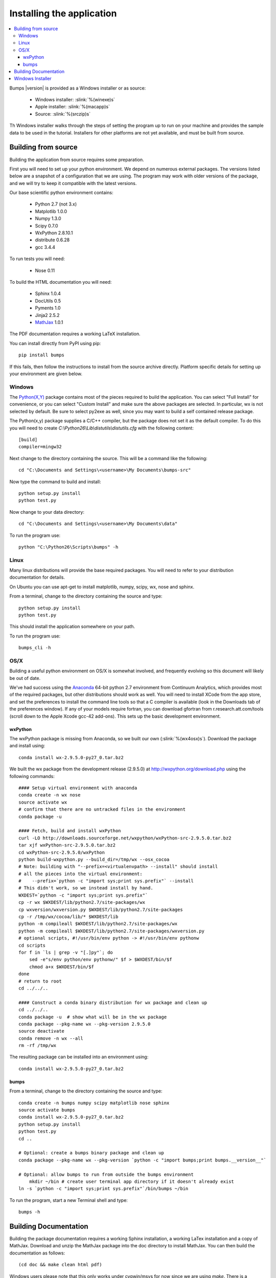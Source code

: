 .. _installing:

**************************
Installing the application
**************************

.. contents:: :local:

Bumps |version| is provided as a Windows installer or as source:

	- Windows installer: :slink:`%(winexe)s`
	- Apple installer: :slink:`%(macapp)s`
	- Source: :slink:`%(srczip)s`

Th Windows installer walks through the steps of setting the program up
to run on your machine and provides the sample data to be used in the
tutorial.  Installers for other platforms are not yet available, and
must be built from source.

Building from source
====================

Building the application from source requires some preparation.

First you will need to set up your python environment.  We depend on
numerous external packages.  The versions listed below are a snapshot
of a configuration that we are using.  The program may work with older
versions of the package, and we will try to keep it compatible with
the latest versions.

Our base scientific python environment contains:

	- Python 2.7 (not 3.x)
	- Matplotlib 1.0.0
	- Numpy 1.3.0
	- Scipy 0.7.0
	- WxPython 2.8.10.1
	- distribute 0.6.28
	- gcc 3.4.4

To run tests you will need:

	- Nose 0.11

To build the HTML documentation you will need:

	- Sphinx 1.0.4
	- DocUtils 0.5
	- Pyments 1.0
	- Jinja2 2.5.2
	- `MathJax <http://www.mathjax.org/download/>`_ 1.0.1

The PDF documentation requires a working LaTeX installation.

You can install directly from PyPI using pip::

    pip install bumps

If this fails, then follow the instructions to install from the source
archive directly. Platform specific details for setting up your environment
are given below.

Windows
-------

The `Python(X,Y) <http://code.google.com/p/pythonxy/>`_ package contains
most of the pieces required to build the application.  You can select
"Full Install" for convenience, or you can select "Custom Install" and make
sure the above packages are selected.  In particular, wx is not selected
by default.  Be sure to select py2exe as well, since you may want to
build a self contained release package.

The Python(x,y) package supplies a C/C++ compiler, but the package does
not set it as the default compiler.  To do this you will need to create
*C:\\Python26\\Lib\\distutils\\distutils.cfg* with the following content::

    [build]
    compiler=mingw32

Next change to the directory containing the source.  This will be a command
like the following::

    cd "C:\Documents and Settings\<username>\My Documents\bumps-src"

Now type the command to build and install::

    python setup.py install
    python test.py

Now change to your data directory::

    cd "C:\Documents and Settings\<username>\My Documents\data"

To run the program use::

    python "C:\Python26\Scripts\bumps" -h

Linux
-----

Many linux distributions will provide the base required packages.  You
will need to refer to your distribution documentation for details.

On Ubuntu you can use apt-get to install matplotlib, numpy, scipy, wx,
nose and sphinx.

From a terminal, change to the directory containing the source and type::

    python setup.py install
    python test.py

This should install the application somewhere on your path.

To run the program use::

    bumps_cli -h

OS/X
----

Building a useful python environment on OS/X is somewhat involved, and
frequently evolving so this document will likely be out of date.

We've had success using the `Anaconda <https://store.continuum.io/cshop/anaconda/>`_
64-bit python 2.7 environment from Continuum Analytics, which provides most
of the required packages, but other distributions should work as well.
You will need to install XCode from the app store, and set the preferences
to install the command line tools so that a C compiler is available (look
in the Downloads tab of the preferences window).  If any of your models
require fortran, you can download gfortran from r.research.att.com/tools
(scroll down to the  Apple Xcode gcc-42 add-ons). This sets up the basic
development environment.

wxPython
~~~~~~~~

The wxPython package is missing from Anaconda, so we built our own
(:slink:`%(wx4osx)s`).  Download the package and install using::

    conda install wx-2.9.5.0-py27_0.tar.bz2

We built the  wx package from the development release (2.9.5.0) at
`<http://wxpython.org/download.php>`_ using the following commands::


    #### Setup virtual environment with anaconda
    conda create -n wx nose
    source activate wx
    # confirm that there are no untracked files in the environment
    conda package -u

    #### Fetch, build and install wxPython
    curl -LO http://downloads.sourceforge.net/wxpython/wxPython-src-2.9.5.0.tar.bz2
    tar xjf wxPython-src-2.9.5.0.tar.bz2
    cd wxPython-src-2.9.5.0/wxPython
    python build-wxpython.py --build_dir=/tmp/wx --osx_cocoa
    # Note: building with "--prefix=<virtualenvpath> --install" should install
    # all the pieces into the virtual environment:
    #    --prefix=`python -c "import sys;print sys.prefix"` --install
    # This didn't work, so we instead install by hand.
    WXDEST=`python -c "import sys;print sys.prefix"`
    cp -r wx $WXDEST/lib/python2.7/site-packages/wx
    cp wxversion/wxversion.py $WXDEST/lib/python2.7/site-packages
    cp -r /tmp/wx/cocoa/lib/* $WXDEST/lib
    python -m compileall $WXDEST/lib/python2.7/site-packages/wx
    python -m compileall $WXDEST/lib/python2.7/site-packages/wxversion.py
    # optional scripts, #!/usr/bin/env python -> #!/usr/bin/env pythonw
    cd scripts
    for f in `ls | grep -v "[.]py"`; do
        sed -e"s/env python/env pythonw/" $f > $WXDEST/bin/$f
        chmod a+x $WXDEST/bin/$f
    done
    # return to root
    cd ../../..

    #### Construct a conda binary distribution for wx package and clean up
    cd ../../..
    conda package -u  # show what will be in the wx package
    conda package --pkg-name wx --pkg-version 2.9.5.0
    source deactivate
    conda remove -n wx --all
    rm -rf /tmp/wx


The resulting package can be installed into an environment using::

    conda install wx-2.9.5.0-py27_0.tar.bz2

bumps
~~~~~


From a terminal, change to the directory containing the source and type::

    conda create -n bumps numpy scipy matplotlib nose sphinx
    source activate bumps
    conda install wx-2.9.5.0-py27_0.tar.bz2
    python setup.py install
    python test.py
    cd ..

    # Optional: create a bumps binary package and clean up
    conda package --pkg-name wx --pkg-version `python -c "import bumps;print bumps.__version__"`

    # Optional: allow bumps to run from outside the bumps environment
	mkdir ~/bin # create user terminal app directory if it doesn't already exist
    ln -s `python -c "import sys;print sys.prefix"`/bin/bumps ~/bin


To run the program, start a new Terminal shell and type::

    bumps -h


.. _docbuild:

Building Documentation
======================

Building the package documentation requires a working Sphinx installation,
a working LaTex installation and a copy of MathJax.  Download and unzip
the MathJax package into the doc directory to install MathJax.  You
can then build the documentation as follows::

    (cd doc && make clean html pdf)

Windows users please note that this only works under cygwin/msys for now 
since we are using *make*.  There is a skeleton *make.bat* in the directory
that will work using *cmd* but it doesn't yet build PDF files.

You can see the result by pointing your browser to::

    bumps/doc/_build/html/index.html
    bumps/doc/_build/latex/Bumps.pdf

ReStructured text format does not have a nice syntax for superscripts and
subscripts.  Units such as |g/cm^3| are entered using macros such as
\|g/cm^3| to hide the details.  The complete list of macros is available in

        doc/sphinx/rst_prolog

In addition to macros for units, we also define cdot, angstrom and degrees
unicode characters here.  The corresponding latex symbols are defined in
doc/sphinx/conf.py.

There is a bug in sphinx versions (1.0.7 as of this writing) in which
latex tables cannot be created.  You can fix this by changing::

	self.body.append(self.table.colspec)

to::

    self.body.append(self.table.colspec.lower())

in site-packages/sphinx/writers/latex.py.

Windows Installer
=================

To build a windows standalone executable with py2exe you may first need
to create an empty file named
*C:\\Python27\\Lib\\numpy\\distutils\\tests\\__init__.py*.
Without this file, py2exe raises an error when it is searching for
the parts of the numpy package.  This may be fixed on recent versions
of numpy. Next, update the __version__ tag in bumps/__init__.py to mark
it as your own.

Now you can build the standalone executable using::

    python setup_py2exe

This creates a dist subdirectory in the source tree containing
everything needed to run the application including python and
all required packages.

To build the Windows installer, you will need two more downloads:

	- Visual C++ 2008 Redistributable Package (x86) 11/29/2007
	- `Inno Setup <http://www.jrsoftware.org/isdl.php>`_ 5.3.10 QuickStart Pack

The C++ redistributable package is needed for programs compiled with the
Microsoft Visual C++ compiler, including the standard build of the Python
interpreter for Windows.  It is available as vcredist_x86.exe from the
`Microsoft Download Center <http://www.microsoft.com/downloads/>`_.
Be careful to select the version that corresponds to the one used
to build the Python interpreter --- different versions can have the
same name.  For the Python 2.6 standard build, the file is 1.7 Mb
and is dated 11/29/2007.  We have a copy (:slink:`%(vcredist)s`) on
our website for your convenience.  Save it to the *C:\\Python27*
directory so the installer script can find it.

Inno Setup creates the installer executable.  When installing Inno Setup,
be sure to choose the 'Install Inno Setup Preprocessor' option.

With all the pieces in place, you can run through all steps of the
build and install by changing to the top level python directory and
typing::

	python master_builder.py

This creates the redistributable installer bumps-<version>-win32.exe for
Windows one level up in the directory tree.  In addition, source archives
in zip and tar.gz format are produced as well as text files listing the
contents of the installer and the archives.
